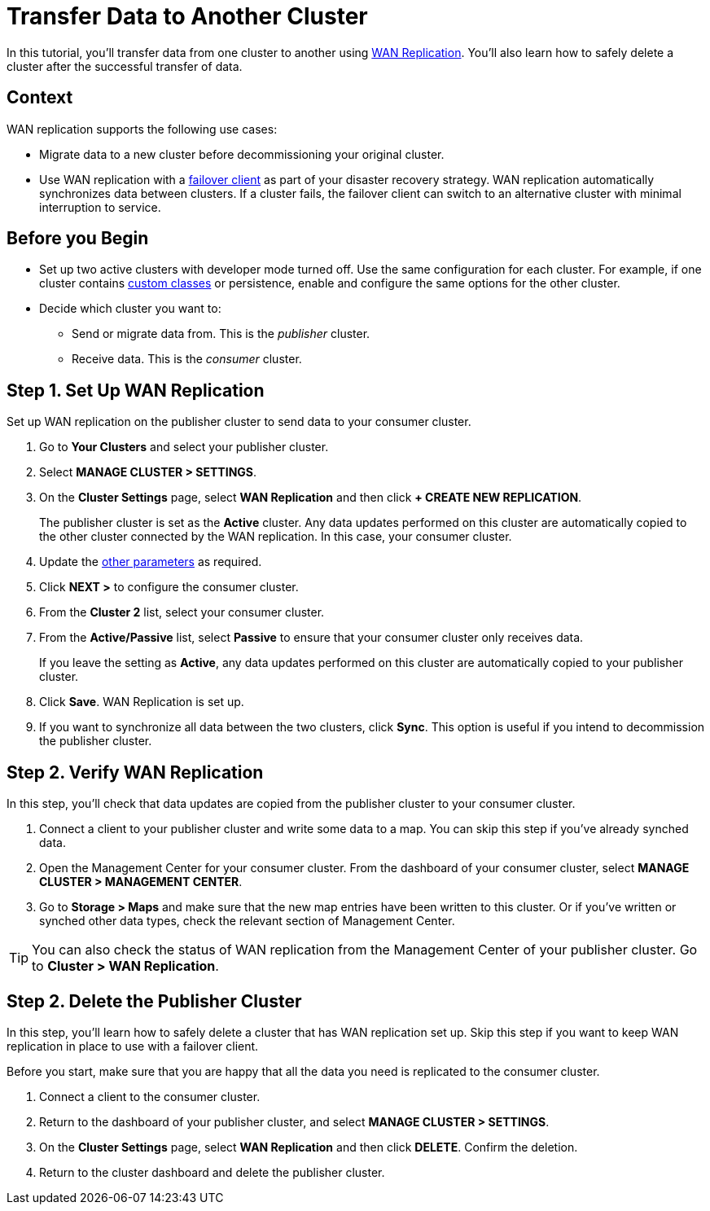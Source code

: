 = Transfer Data to Another Cluster
:description: In this tutorial, you'll transfer data from one cluster to another using xref:wan-replication.adoc[WAN Replication]. You'll also learn how to safely delete a cluster after the successful transfer of data.


{description}

== Context

WAN replication supports the following use cases:

* Migrate data to a new cluster before decommissioning your original cluster.

* Use WAN replication with a xref:failover-clients-with-hazelcast-cloud.adoc[failover client] as part of your disaster recovery strategy. WAN replication automatically synchronizes data between clusters. If a cluster fails, the failover client can switch to an alternative cluster with minimal interruption to service.

== Before you Begin

* Set up two active clusters with developer mode turned off. Use the same configuration for each cluster. For example, if one cluster
contains xref:custom-classes-upload.adoc[custom classes] or persistence,
enable and configure the same options for the other cluster.

* Decide which cluster you want to:
** Send or migrate data from. This is the _publisher_ cluster.
** Receive data. This is the _consumer_ cluster.

== Step 1. Set Up WAN Replication

Set up WAN replication on the publisher cluster to send data to your consumer cluster.

. Go to *Your Clusters* and select your publisher cluster.
. Select *MANAGE CLUSTER > SETTINGS*.
. On the *Cluster Settings* page, select *WAN Replication* and then click *+ CREATE NEW REPLICATION*.
+
The publisher cluster is set as the *Active* cluster. Any data updates performed on this cluster are automatically copied to the other cluster connected by the WAN replication. In this case, your consumer cluster.
+
. Update the xref:wan-replication.adoc#creating-wan-replication[other parameters] as required.
. Click *NEXT >* to configure the consumer cluster.
. From the *Cluster 2* list, select your consumer cluster.
. From the *Active/Passive* list, select *Passive* to ensure that your consumer cluster only receives data.
+ 
If you leave the setting as *Active*, any data updates performed on this cluster are automatically copied to your publisher cluster.
+   
. Click *Save*. WAN Replication is set up.
. If you want to synchronize all data between the two clusters, click *Sync*. This option is useful if you intend to decommission the publisher cluster.

== Step 2. Verify WAN Replication

In this step, you'll check that data updates are copied from the publisher cluster to your consumer cluster.

. Connect a client to your publisher cluster and write some data to a map. You can skip this step if you've already synched data.
. Open the Management Center for your consumer cluster. From the dashboard of your consumer cluster, select *MANAGE CLUSTER > MANAGEMENT CENTER*.
. Go to *Storage > Maps* and make sure that the new map entries have been written to this cluster. Or if you've written or synched other data types, check the relevant section of Management Center.

TIP: You can also check the status of WAN replication from the Management Center of your publisher cluster. Go to *Cluster > WAN Replication*.

== Step 2. Delete the Publisher Cluster

In this step, you'll learn how to safely delete a cluster that has WAN replication set up. Skip this step if you want to keep WAN replication in place to use with a failover client. 

Before you start, make sure that you are happy that all the data you need is replicated to the consumer cluster.

. Connect a client to the consumer cluster.
. Return to the dashboard of your publisher cluster, and select *MANAGE CLUSTER > SETTINGS*.
. On the *Cluster Settings* page, select *WAN Replication* and then click *DELETE*. Confirm the deletion.
. Return to the cluster dashboard and delete the publisher cluster.